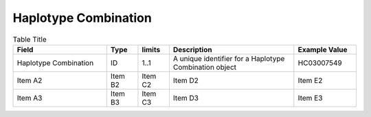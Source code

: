 .. _HaplotypeCombination:

Haplotype Combination
!!!!!!!!!!!!!!!!!!!!!


.. list-table:: Table Title
   :widths: 30 10 10 40 20
   :header-rows: 1
   :class: reece-wrap

   * - Field
     - Type
     - limits
     - Description
     - Example Value
   * - Haplotype Combination
     - ID
     - 1..1 
     - A unique identifier for a Haplotype Combination object 
     - HC03007549 
   * - Item A2
     - Item B2
     - Item C2
     - Item D2
     - Item E2
   * - Item A3
     - Item B3
     - Item C3
     - Item D3
     - Item E3